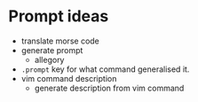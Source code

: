 * Prompt ideas
- translate morse code
- generate prompt
  - allegory
- =.prompt= key for what command generalised it.
- vim command description
  - generate description from vim command
